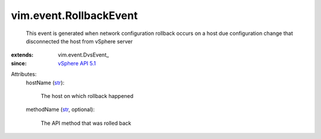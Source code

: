 
vim.event.RollbackEvent
=======================
  This event is generated when network configuration rollback occurs on a host due configuration change that disconnected the host from vSphere server
:extends: vim.event.DvsEvent_
:since: `vSphere API 5.1 <vim/version.rst#vimversionversion8>`_

Attributes:
    hostName (`str <https://docs.python.org/2/library/stdtypes.html>`_):

       The host on which rollback happened
    methodName (`str <https://docs.python.org/2/library/stdtypes.html>`_, optional):

       The API method that was rolled back
